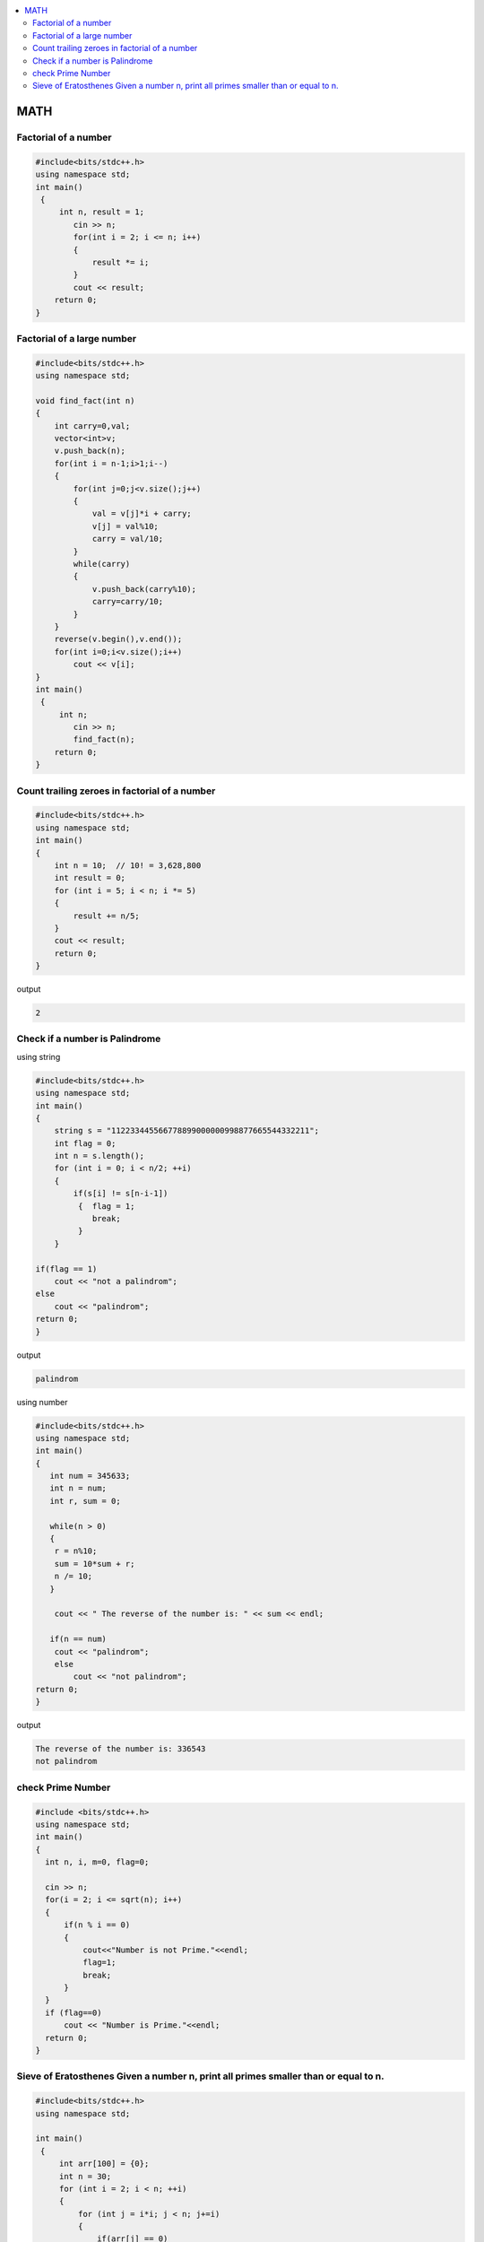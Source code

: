 
.. contents::
   :local:
   :depth: 3


MATH
===============================================================================

Factorial of a number
-------------------------

.. code:: c++

      #include<bits/stdc++.h>
      using namespace std;
      int main()
       {      
           int n, result = 1;
              cin >> n;
              for(int i = 2; i <= n; i++)
              {
                  result *= i;
              }
              cout << result;
          return 0;
      }
      
      
 
Factorial of a large number
-------------------------

.. code:: c++
     
         #include<bits/stdc++.h>
         using namespace std;

         void find_fact(int n)
         {
             int carry=0,val;
             vector<int>v;
             v.push_back(n);
             for(int i = n-1;i>1;i--)
             {
                 for(int j=0;j<v.size();j++)
                 {
                     val = v[j]*i + carry;
                     v[j] = val%10;
                     carry = val/10;
                 }
                 while(carry)
                 {
                     v.push_back(carry%10);
                     carry=carry/10;
                 }
             }
             reverse(v.begin(),v.end());
             for(int i=0;i<v.size();i++)
                 cout << v[i];
         }
         int main()
          {      
              int n;
                 cin >> n;
                 find_fact(n);
             return 0;
         }      
      
      

Count trailing zeroes in factorial of a number
-------------------------

.. code:: c++

    #include<bits/stdc++.h>
    using namespace std;
    int main()
    {
        int n = 10;  // 10! = 3,628,800
        int result = 0;
        for (int i = 5; i < n; i *= 5)
        {
            result += n/5;
        }
        cout << result;
        return 0;
    }

output

.. code:: c++

    2

Check if a number is Palindrome 
-------------------------

using string

.. code:: c++

      #include<bits/stdc++.h>
      using namespace std;
      int main()
      {
          string s = "112233445566778899000000998877665544332211";
          int flag = 0;
          int n = s.length();
          for (int i = 0; i < n/2; ++i)
          {
              if(s[i] != s[n-i-1])
               {  flag = 1;
                  break;
               }
          }

      if(flag == 1) 
          cout << "not a palindrom";
      else
          cout << "palindrom";
      return 0;
      }
      
output

.. code:: c++

      palindrom
      
using number

.. code:: c++

      #include<bits/stdc++.h>
      using namespace std;
      int main()
      {
         int num = 345633;
         int n = num;
         int r, sum = 0;

         while(n > 0)
         {
          r = n%10;
          sum = 10*sum + r;
          n /= 10;
         }

          cout << " The reverse of the number is: " << sum << endl;

         if(n == num)
          cout << "palindrom";
          else
              cout << "not palindrom";
      return 0;
      }

output

.. code:: c++

      The reverse of the number is: 336543
      not palindrom

check Prime Number
------------------

.. code:: c++

      #include <bits/stdc++.h>  
      using namespace std;  
      int main()  
      {  
        int n, i, m=0, flag=0;  

        cin >> n;   
        for(i = 2; i <= sqrt(n); i++)  
        {  
            if(n % i == 0)  
            {  
                cout<<"Number is not Prime."<<endl;  
                flag=1;  
                break;  
            }  
        }  
        if (flag==0)  
            cout << "Number is Prime."<<endl;  
        return 0;  
      }  


Sieve of Eratosthenes Given a number n, print all primes smaller than or equal to n.
-------------------------

.. code:: c++

      #include<bits/stdc++.h>
      using namespace std;

      int main()
       {     
           int arr[100] = {0};
           int n = 30;
           for (int i = 2; i < n; ++i)
           {
               for (int j = i*i; j < n; j+=i)
               {
                   if(arr[j] == 0)
                   {
                      arr[j] = 1;
                   }
               }
           }
           for (int i = 2; i < n; ++i)
           {
               if(arr[i] == 0)
                  cout << i << " ";
           }
           return 0;
      }

output

.. code:: c++

      2 3 5 7 11 13 17 19 23 29 
